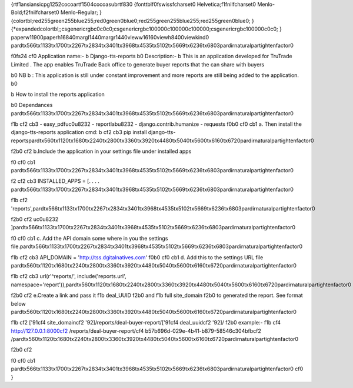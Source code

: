 {\rtf1\ansi\ansicpg1252\cocoartf1504\cocoasubrtf830
{\fonttbl\f0\fswiss\fcharset0 Helvetica;\f1\fnil\fcharset0 Menlo-Bold;\f2\fnil\fcharset0 Menlo-Regular;
}
{\colortbl;\red255\green255\blue255;\red0\green0\blue0;\red255\green255\blue255;\red255\green0\blue0;
}
{\*\expandedcolortbl;;\csgenericrgb\c0\c0\c0;\csgenericrgb\c100000\c100000\c100000;\csgenericrgb\c100000\c0\c0;
}
\paperw11900\paperh16840\margl1440\margr1440\vieww16160\viewh8400\viewkind0
\pard\tx566\tx1133\tx1700\tx2267\tx2834\tx3401\tx3968\tx4535\tx5102\tx5669\tx6236\tx6803\pardirnatural\partightenfactor0

\f0\fs24 \cf0 Application name:- 
\b Django-tts-reports
\b0 \
Description:- 
\b This is an application developed for TruTrade Limited . The app enables TruTrade Back office to generate buyer reports that the can share with  buyers \
\

\b0 NB
\b : This application is still under constant improvement and more reports are still being added to the application. 
\b0 \
 
\b \
How to install the reports application \

\b0 \
Dependances \
\pard\tx566\tx1133\tx1700\tx2267\tx2834\tx3401\tx3968\tx4535\tx5102\tx5669\tx6236\tx6803\pardirnatural\partightenfactor0

\f1\b \cf2 \cb3     - easy_pdf\uc0\u8232     - reportlab\u8232     - django.contrib.humanize    - requests
\f0\b0 \cf0 \cb1 \
\
a. Then install the django-tts-reports application \
\
cmd: 
\b \cf2 \cb3 pip install django-tts-reports\
\
\pard\tx560\tx1120\tx1680\tx2240\tx2800\tx3360\tx3920\tx4480\tx5040\tx5600\tx6160\tx6720\pardirnatural\partightenfactor0

\f2\b0 \cf2 b.Include the application in your settings file under installed apps\

\f0 \cf0 \cb1 \
\pard\tx566\tx1133\tx1700\tx2267\tx2834\tx3401\tx3968\tx4535\tx5102\tx5669\tx6236\tx6803\pardirnatural\partightenfactor0

\f2 \cf2 \cb3 INSTALLED_APPS = [\
. . . .   \
\pard\tx566\tx1133\tx1700\tx2267\tx2834\tx3401\tx3968\tx4535\tx5102\tx5669\tx6236\tx6803\pardirnatural\partightenfactor0

\f1\b \cf2 'reports',\
\pard\tx566\tx1133\tx1700\tx2267\tx2834\tx3401\tx3968\tx4535\tx5102\tx5669\tx6236\tx6803\pardirnatural\partightenfactor0

\f2\b0 \cf2 \uc0\u8232 ]\
\pard\tx566\tx1133\tx1700\tx2267\tx2834\tx3401\tx3968\tx4535\tx5102\tx5669\tx6236\tx6803\pardirnatural\partightenfactor0

\f0 \cf0 \cb1 \
c. Add the API domain some where in you the settings file.\
\
\pard\tx566\tx1133\tx1700\tx2267\tx2834\tx3401\tx3968\tx4535\tx5102\tx5669\tx6236\tx6803\pardirnatural\partightenfactor0

\f1\b \cf2 \cb3 API_DOMAIN = 'http://tss.dgitalnatives.com'
\f0\b0 \cf0 \cb1 \
\
d. Add this to  the settings URL file \
\
\pard\tx560\tx1120\tx1680\tx2240\tx2800\tx3360\tx3920\tx4480\tx5040\tx5600\tx6160\tx6720\pardirnatural\partightenfactor0

\f1\b \cf2 \cb3 url(r'^reports/', include('reports.url', namespace='report')),\
\
\pard\tx560\tx1120\tx1680\tx2240\tx2800\tx3360\tx3920\tx4480\tx5040\tx5600\tx6160\tx6720\pardirnatural\partightenfactor0

\f2\b0 \cf2 e.Create a link and pass it 
\f1\b deal_UUID 
\f2\b0 and
\f1\b  full site_domain
\f2\b0  to generated the report. See format below \
\
\pard\tx560\tx1120\tx1680\tx2240\tx2800\tx3360\tx3920\tx4480\tx5040\tx5600\tx6160\tx6720\pardirnatural\partightenfactor0

\f1\b \cf2 [\'91\cf4 site_domain\cf2 \'92]/reports/deal-buyer-report/[\'91\cf4 deal_uuid\cf2 \'92]/
\f2\b0 \
\
example:-  
\f1\b \cf4 http://127.0.0.1:8000\cf2 /reports/deal-buyer-report/\cf4 b57b696d-029e-4b41-b879-58546c304bfb\cf2 /\
\
\pard\tx560\tx1120\tx1680\tx2240\tx2800\tx3360\tx3920\tx4480\tx5040\tx5600\tx6160\tx6720\pardirnatural\partightenfactor0

\f2\b0 \cf2 \

\f0 \cf0 \cb1 \
\
\pard\tx566\tx1133\tx1700\tx2267\tx2834\tx3401\tx3968\tx4535\tx5102\tx5669\tx6236\tx6803\pardirnatural\partightenfactor0
\cf0  }